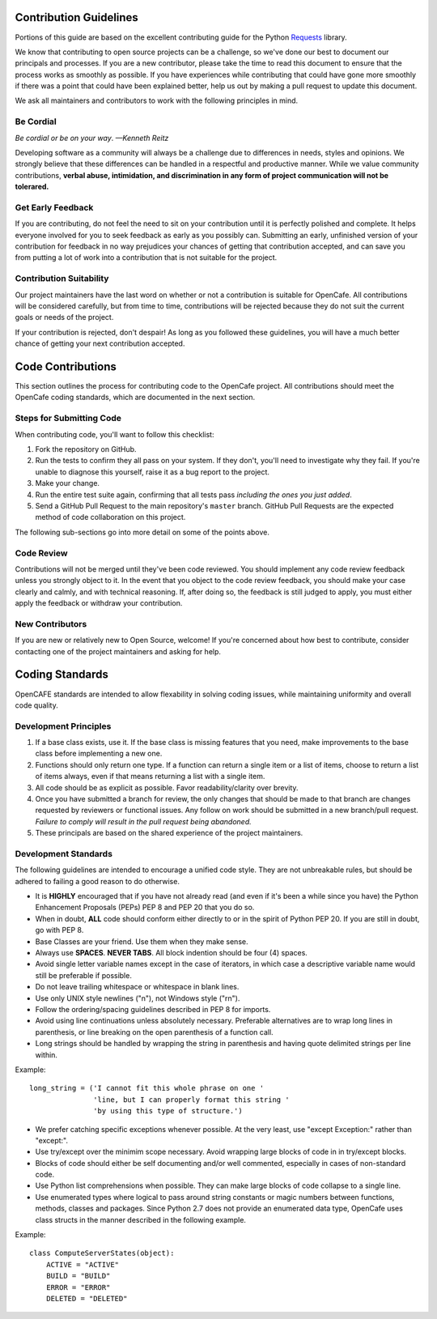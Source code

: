 Contribution Guidelines
=======================

Portions of this guide are based on the excellent
contributing guide for the Python Requests_ library.

.. _Requests: http://www.python.org/

We know that contributing to open source projects can be a challenge,
so we've done our best to document our principals and processes. If you
are a new contributor, please take the time to read this document to
ensure that the process works as smoothly as possible. If you have
experiences while contributing that could have gone more smoothly if there
was a point that could have been explained better, help us out by making
a pull request to update this document.

We ask all maintainers and contributors to work with the following
principles in mind.

Be Cordial
----------

*Be cordial or be on your way*. *—Kenneth Reitz*

Developing software as a community will always be a challenge due to
differences in needs, styles and opinions. We strongly believe that
these differences can be handled in a respectful and productive manner.
While we value community contributions, **verbal abuse, intimidation,
and discrimination in any form of project communication will not be
tolerared.**

Get Early Feedback
------------------

If you are contributing, do not feel the need to sit on your contribution until
it is perfectly polished and complete. It helps everyone involved for you to
seek feedback as early as you possibly can. Submitting an early, unfinished
version of your contribution for feedback in no way prejudices your chances of
getting that contribution accepted, and can save you from putting a lot of work
into a contribution that is not suitable for the project.

Contribution Suitability
------------------------

Our project maintainers have the last word on whether or not a contribution is
suitable for OpenCafe. All contributions will be considered carefully, but from
time to time, contributions will be rejected because they do not suit the
current goals or needs of the project.

If your contribution is rejected, don't despair! As long as you followed these
guidelines, you will have a much better chance of getting your next
contribution accepted.

Code Contributions
==================

This section outlines the process for contributing code to the OpenCafe
project. All contributions should meet the OpenCafe coding standards,
which are documented in the next section.

Steps for Submitting Code
-------------------------

When contributing code, you'll want to follow this checklist:

1. Fork the repository on GitHub.
2. Run the tests to confirm they all pass on your system. If they don't, you'll
   need to investigate why they fail. If you're unable to diagnose this
   yourself, raise it as a bug report to the project.
3. Make your change.
4. Run the entire test suite again, confirming that all tests pass *including
   the ones you just added*.
5. Send a GitHub Pull Request to the main repository's ``master`` branch.
   GitHub Pull Requests are the expected method of code collaboration on this
   project.

The following sub-sections go into more detail on some of the points above.

Code Review
-----------

Contributions will not be merged until they've been code reviewed. You should
implement any code review feedback unless you strongly object to it. In the
event that you object to the code review feedback, you should make your case
clearly and calmly, and with technical reasoning. If, after doing so, the
feedback is still judged to apply, you must either apply the feedback or
withdraw your contribution.
 
New Contributors
----------------

If you are new or relatively new to Open Source, welcome! If you're concerned
about how best to contribute, consider contacting one of the project
maintainers and asking for help.

Coding Standards
================

OpenCAFE standards are intended to allow flexability in solving coding issues,
while maintaining uniformity and overall code quality.

Development Principles
----------------------

1. If a base class exists, use it. If the base class is missing features
   that you need, make improvements to the base class before implementing
   a new one.
2. Functions should only return one type.  If a function can return a
   single item or a list of items, choose to return a list of items always,
   even if that means returning a list with a single item.
3. All code should be as explicit as possible. Favor readability/clarity over
   brevity.
4. Once you have submitted a branch for review, the only changes that
   should be made to that branch are changes requested by reviewers or
   functional issues.  Any follow on work should be submitted in a new
   branch/pull request.
   *Failure to comply will result in the pull request being abandoned.*
5. These principals are based on the shared experience of the project
   maintainers.

Development Standards
---------------------

The following guidelines are intended to encourage a unified code style.
They are not unbreakable rules, but should be adhered to failing a good
reason to do otherwise.

- It is **HIGHLY** encouraged that if you have not already read (and even if
  it's been a while since you have) the Python Enhancement Proposals (PEPs)
  PEP 8 and PEP 20 that you do so.
- When in doubt, **ALL** code should conform either directly to or in the
  spirit of Python PEP 20. If you are still in doubt, go with PEP 8.
- Base Classes are your friend. Use them when they make sense.
- Always use **SPACES**. **NEVER TABS**. All block indention should be
  four (4) spaces.
- Avoid single letter variable names except in the case of iterators,
  in which case a descriptive variable name would still be preferable
  if possible.
- Do not leave trailing whitespace or whitespace in blank lines.
- Use only UNIX style newlines ("\n"), not Windows style ("\r\n").
- Follow the ordering/spacing guidelines described in PEP 8 for imports.
- Avoid using line continuations unless absolutely necessary. Preferable
  alternatives are to wrap long lines in parenthesis, or line breaking
  on the open parenthesis of a function call.
- Long strings should be handled by wrapping the string in parenthesis
  and having quote delimited strings per line within.

Example::

    long_string = ('I cannot fit this whole phrase on one '
                   'line, but I can properly format this string '
                   'by using this type of structure.')

- We prefer catching specific exceptions whenever possible. At the very
  least, use "except Exception:" rather than "except:".
- Use try/except over the minimim scope necessary. Avoid wrapping large
  blocks of code in in try/except blocks.
- Blocks of code should either be self documenting and/or well commented,
  especially in cases of non-standard code.
- Use Python list comprehensions when possible. They can make large blocks
  of code collapse to a single line.
- Use enumerated types where logical to pass around string constants
  or magic numbers between functions, methods, classes and packages.
  Since Python 2.7 does not provide an enumerated data type, OpenCafe uses
  class structs in the manner described in the following example.

Example:

::

    class ComputeServerStates(object):
        ACTIVE = "ACTIVE"
        BUILD = "BUILD"
        ERROR = "ERROR"        
        DELETED = "DELETED"
